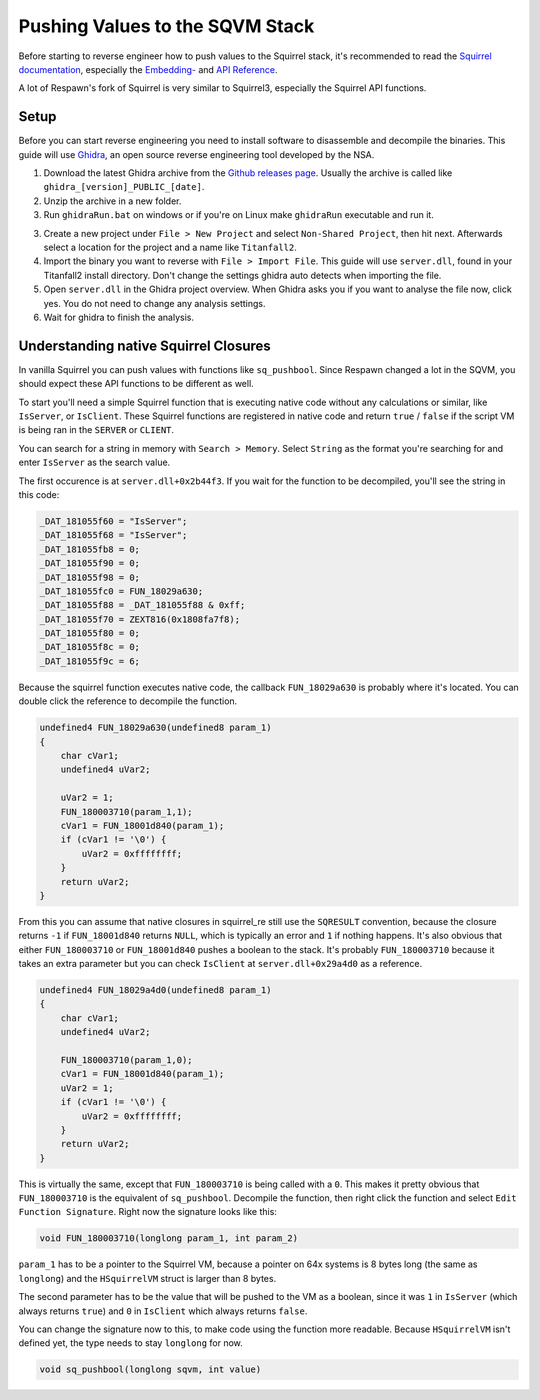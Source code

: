 Pushing Values to the SQVM Stack
================================

Before starting to reverse engineer how to push values to the Squirrel stack, it's recommended to read the `Squirrel documentation
<http://www.squirrel-lang.org/squirreldoc/index.html>`_, especially the `Embedding-
<http://www.squirrel-lang.org/squirreldoc/reference/embedding_squirrel.html>`_ and `API Reference
<http://www.squirrel-lang.org/squirreldoc/reference/api_reference.html>`_.

A lot of Respawn's fork of Squirrel is very similar to Squirrel3, especially the Squirrel API functions.

Setup
-----

Before you can start reverse engineering you need to install software to disassemble and decompile the binaries. This guide will use `Ghidra
<https://ghidra-sre.org/>`_, an open source reverse engineering tool developed by the NSA.

1. Download the latest Ghidra archive from the `Github releases page
   <https://github.com/NationalSecurityAgency/ghidra/releases>`_. Usually the archive is called like ``ghidra_[version]_PUBLIC_[date]``.

2. Unzip the archive in a new folder.

3. Run ``ghidraRun.bat`` on windows or if you're on Linux make ``ghidraRun`` executable and run it.

3. Create a new project under ``File > New Project`` and select ``Non-Shared Project``, then hit next. Afterwards select a location for the project and a name like ``Titanfall2``.

4. Import the binary you want to reverse with ``File > Import File``. This guide will use ``server.dll``, found in your Titanfall2 install directory. Don't change the settings ghidra auto detects when importing the file.

5. Open ``server.dll`` in the Ghidra project overview. When Ghidra asks you if you want to analyse the file now, click yes. You do not need to change any analysis settings.

6. Wait for ghidra to finish the analysis.

Understanding native Squirrel Closures
--------------------------------------

In vanilla Squirrel you can push values with functions like ``sq_pushbool``. Since Respawn changed a lot in the SQVM, you should expect these API functions to be different as well.

To start you'll need a simple Squirrel function that is executing native code without any calculations or similar, like ``IsServer``, or ``IsClient``.
These Squirrel functions are registered in native code and return ``true`` / ``false`` if the script VM is being ran in the ``SERVER`` or ``CLIENT``.

You can search for a string in memory with ``Search > Memory``. Select ``String`` as the format you're searching for and enter ``IsServer`` as the search value.

The first occurence is at ``server.dll+0x2b44f3``. If you wait for the function to be decompiled, you'll see the string in this code:

.. code-block:: c

    _DAT_181055f60 = "IsServer";
    _DAT_181055f68 = "IsServer";
    _DAT_181055fb8 = 0;
    _DAT_181055f90 = 0;
    _DAT_181055f98 = 0;
    _DAT_181055fc0 = FUN_18029a630;
    _DAT_181055f88 = _DAT_181055f88 & 0xff;
    _DAT_181055f70 = ZEXT816(0x1808fa7f8);
    _DAT_181055f80 = 0;
    _DAT_181055f8c = 0;
    _DAT_181055f9c = 6;

Because the squirrel function executes native code, the callback ``FUN_18029a630`` is probably where it's located. You can double click the reference to decompile the function.

.. code-block:: c

    undefined4 FUN_18029a630(undefined8 param_1)
    {
        char cVar1;
        undefined4 uVar2;
        
        uVar2 = 1;
        FUN_180003710(param_1,1);
        cVar1 = FUN_18001d840(param_1);
        if (cVar1 != '\0') {
            uVar2 = 0xffffffff;
        }
        return uVar2;
    }

From this you can assume that native closures in squirrel_re still use the ``SQRESULT`` convention, because the closure returns ``-1`` if ``FUN_18001d840`` returns ``NULL``, which is typically an error and ``1`` if nothing happens.
It's also obvious that either ``FUN_180003710`` or ``FUN_18001d840`` pushes a boolean to the stack. It's probably ``FUN_180003710`` because it takes an extra parameter but you can check ``IsClient`` at ``server.dll+0x29a4d0`` as a reference.

.. code-block:: c

    undefined4 FUN_18029a4d0(undefined8 param_1)
    {
        char cVar1;
        undefined4 uVar2;
        
        FUN_180003710(param_1,0);
        cVar1 = FUN_18001d840(param_1);
        uVar2 = 1;
        if (cVar1 != '\0') {
            uVar2 = 0xffffffff;
        }
        return uVar2;
    }

This is virtually the same, except that ``FUN_180003710`` is being called with a ``0``.
This makes it pretty obvious that ``FUN_180003710`` is the equivalent of ``sq_pushbool``.
Decompile the function, then right click the function and select ``Edit Function Signature``.
Right now the signature looks like this:

.. code-block:: c

    void FUN_180003710(longlong param_1, int param_2)

``param_1`` has to be a pointer to the Squirrel VM, because a pointer on 64x systems is 8 bytes long (the same as ``longlong``) and the ``HSquirrelVM`` struct is larger than 8 bytes.

The second parameter has to be the value that will be pushed to the VM as a boolean, since it was ``1`` in ``IsServer`` (which always returns ``true``) and ``0`` in ``IsClient`` which always returns ``false``.

You can change the signature now to this, to make code using the function more readable. Because ``HSquirrelVM`` isn't defined yet, the type needs to stay ``longlong`` for now.

.. code-block:: c

    void sq_pushbool(longlong sqvm, int value)
